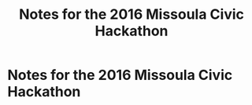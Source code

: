#+TITLE: Notes for the 2016 Missoula Civic Hackathon
#+CATEGORY: notes
#+FILETAGS: MCH1

* Notes for the 2016 Missoula Civic Hackathon

